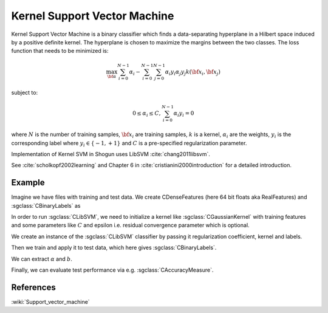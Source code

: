 =============================
Kernel Support Vector Machine
=============================

Kernel Support Vector Machine is a binary classifier which finds a data-separating hyperplane in a Hilbert space induced by a positive definite kernel. The hyperplane is chosen to maximize the margins between the two classes. The loss function that needs to be minimized is:

.. math::

    \max_{\bf \alpha} \sum_{i=0}^{N-1} \alpha_i - \sum_{i=0}^{N-1}\sum_{j=0}^{N-1} \alpha_i y_i \alpha_j y_j  k({\bf x}_i, {\bf x}_j)

subject to:

.. math::

    0 \leq \alpha_i \leq C, \sum_{i=0}^{N-1} \alpha_i y_i = 0

where :math:`N` is the number of training samples, :math:`{\bf x}_i` are training samples, :math:`k` is a kernel, :math:`\alpha_i` are the weights, :math:`y_i` is the corresponding label where :math:`y_i \in \{-1,+1\}` and :math:`C` is a pre-specified regularization parameter.

Implementation of Kernel SVM in Shogun uses LibSVM :cite:`chang2011libsvm`.

See :cite:`scholkopf2002learning` and Chapter 6 in :cite:`cristianini2000introduction` for a detailed introduction.

-------
Example
-------

Imagine we have files with training and test data. We create CDenseFeatures (here 64 bit floats aka RealFeatures) and :sgclass:`CBinaryLabels` as

.. sgexample:: kernel_svm.sg:create_features

In order to run :sgclass:`CLibSVM`, we need to initialize a kernel like :sgclass:`CGaussianKernel` with training features and some parameters like :math:`C` and epsilon i.e. residual convergence parameter which is optional.

.. sgexample:: kernel_svm.sg:set_parameters

We create an instance of the :sgclass:`CLibSVM` classifier by passing it regularization coefficient, kernel and labels.

.. sgexample:: kernel_svm.sg:create_instance

Then we train and apply it to test data, which here gives :sgclass:`CBinaryLabels`.

.. sgexample:: kernel_svm.sg:train_and_apply

We can extract :math:`\alpha` and :math:`b`.

.. sgexample:: kernel_svm.sg:extract_weights_bias

Finally, we can evaluate test performance via e.g. :sgclass:`CAccuracyMeasure`.

.. sgexample:: kernel_svm.sg:evaluate_accuracy

----------
References
----------
:wiki:`Support_vector_machine`

.. bibliography:: ../../references.bib
    :filter: docname in docnames
